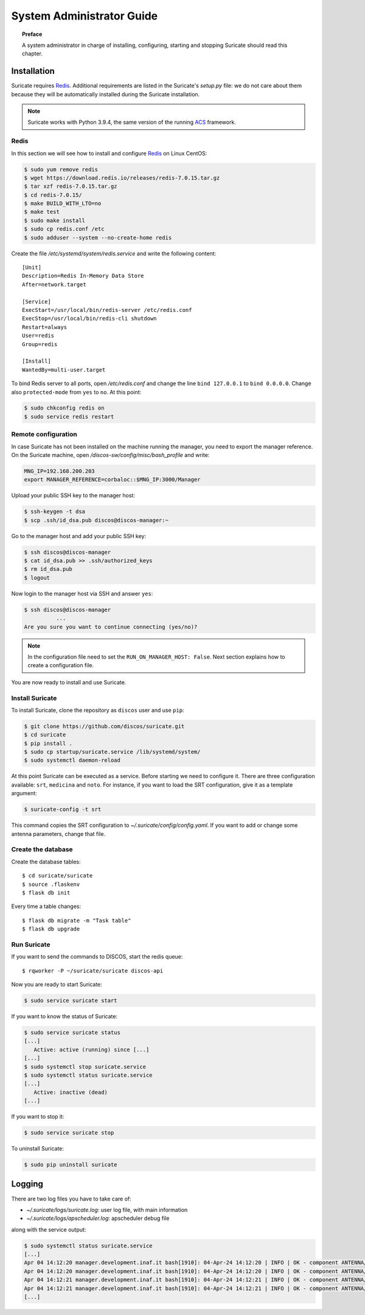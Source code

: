 .. _admin-guide:

**************************
System Administrator Guide
**************************

.. topic:: Preface

   A system administrator in charge of installing, configuring, starting
   and stopping Suricate should read this chapter.


Installation
============
Suricate requires `Redis <https://redis.io/>`_. Additional requirements are
listed in the Suricate's *setup.py* file: we do not care about them because
they will be automatically installed during the Suricate installation.

.. note:: Suricate works with Python 3.9.4, the same version of the running
   `ACS <http://www.eso.org/~almamgr/AlmaAcs/index.html>`_ framework.

Redis
-----
In this section we will see how to install and configure `Redis <https://redis.io/>`_
on Linux CentOS:

.. code-block:: shell

   $ sudo yum remove redis
   $ wget https://download.redis.io/releases/redis-7.0.15.tar.gz
   $ tar xzf redis-7.0.15.tar.gz
   $ cd redis-7.0.15/
   $ make BUILD_WITH_LTO=no
   $ make test
   $ sudo make install
   $ sudo cp redis.conf /etc
   $ sudo adduser --system --no-create-home redis

Create the file */etc/systemd/system/redis.service* and write the following content::

   [Unit]
   Description=Redis In-Memory Data Store
   After=network.target
   
   [Service]
   ExecStart=/usr/local/bin/redis-server /etc/redis.conf
   ExecStop=/usr/local/bin/redis-cli shutdown
   Restart=always
   User=redis
   Group=redis
   
   [Install]
   WantedBy=multi-user.target

To bind Redis server to all ports, open */etc/redis.conf* and
change the line ``bind 127.0.0.1`` to ``bind 0.0.0.0``.
Change also ``protected-mode`` from ``yes`` to ``no``. At this
point:

.. code-block:: shell

   $ sudo chkconfig redis on
   $ sudo service redis restart

Remote configuration
--------------------
In case Suricate has not been installed on the machine running
the manager, you need to export the manager reference. On the
Suricate machine, open */discos-sw/config/misc/bash_profile* and
write:

.. code-block:: bash

   MNG_IP=192.168.200.203
   export MANAGER_REFERENCE=corbaloc::$MNG_IP:3000/Manager

Upload your public SSH key to the manager host:

.. code-block:: bash

   $ ssh-keygen -t dsa
   $ scp .ssh/id_dsa.pub discos@discos-manager:~

Go to the manager host and add your public SSH key:

.. code-block:: bash

   $ ssh discos@discos-manager
   $ cat id_dsa.pub >> .ssh/authorized_keys
   $ rm id_dsa.pub
   $ logout

Now login to the manager host via SSH and answer ``yes``:

.. code-block:: bash

   $ ssh discos@discos-manager
             ...
   Are you sure you want to continue connecting (yes/no)?

.. note:: In the configuration file need to set the ``RUN_ON_MANAGER_HOST:
   False``. Next section explains how to create a configuration file.

You are now ready to install and use Suricate.


Install Suricate
----------------
To install Suricate, clone the repository as ``discos`` user and use ``pip``:

.. code-block:: shell

   $ git clone https://github.com/discos/suricate.git
   $ cd suricate
   $ pip install .
   $ sudo cp startup/suricate.service /lib/systemd/system/
   $ sudo systemctl daemon-reload

At this point Suricate can be executed as a service.  Before starting we need
to configure it.  There are three configuration available: ``srt``, ``medicina``
and ``noto``. For instance, if you want to load the SRT configuration, give it as a template
argument:

.. code-block:: bash

   $ suricate-config -t srt

This command copies the SRT configuration to *~/.suricate/config/config.yaml*.
If you want to add or change some antenna parameters, change that file.


Create the database
-------------------

.. todo:: All these steps must be deployed automatically. To be done.

Create the database tables::

   $ cd suricate/suricate
   $ source .flaskenv
   $ flask db init

Every time a table changes::

   $ flask db migrate -m "Task table"
   $ flask db upgrade


Run Suricate
------------

If you want to send the commands to DISCOS, start the redis queue::

   $ rqworker -P ~/suricate/suricate discos-api


Now you are ready to start Suricate:

.. code-block:: shell

   $ sudo service suricate start

If you want to know the status of Suricate:

.. code-block:: shell

   $ sudo service suricate status
   [...]
      Active: active (running) since [...]
   [...]
   $ sudo systemctl stop suricate.service
   $ sudo systemctl status suricate.service
   [...]
      Active: inactive (dead)
   [...]

If you want to stop it:

.. code-block:: shell

   $ sudo service suricate stop

To uninstall Suricate:

.. code-block:: shell

   $ sudo pip uninstall suricate


Logging
=======
There are two log files you have to take care of:

* *~/.suricate/logs/suricate.log*: user log file, with main information
* *~/.suricate/logs/apscheduler.log*: apscheduler debug file

along with the service output:

.. code-block:: shell

   $ sudo systemctl status suricate.service
   [...]
   Apr 04 14:12:20 manager.development.inaf.it bash[1910]: 04-Apr-24 14:12:20 | INFO | OK - component ANTENNA/Boss is online
   Apr 04 14:12:20 manager.development.inaf.it bash[1910]: 04-Apr-24 14:12:20 | INFO | OK - component ANTENNA/Boss is online
   Apr 04 14:12:21 manager.development.inaf.it bash[1910]: 04-Apr-24 14:12:21 | INFO | OK - component ANTENNA/Boss is online
   Apr 04 14:12:21 manager.development.inaf.it bash[1910]: 04-Apr-24 14:12:21 | INFO | OK - component ANTENNA/Boss is online
   [...]
